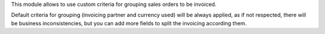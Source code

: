 This module allows to use custom criteria for grouping sales orders to be
invoiced.

Default criteria for grouping (invoicing partner and currency used) will be
always applied, as if not respected, there will be business inconsistencies,
but you can add more fields to split the invoicing according them.
